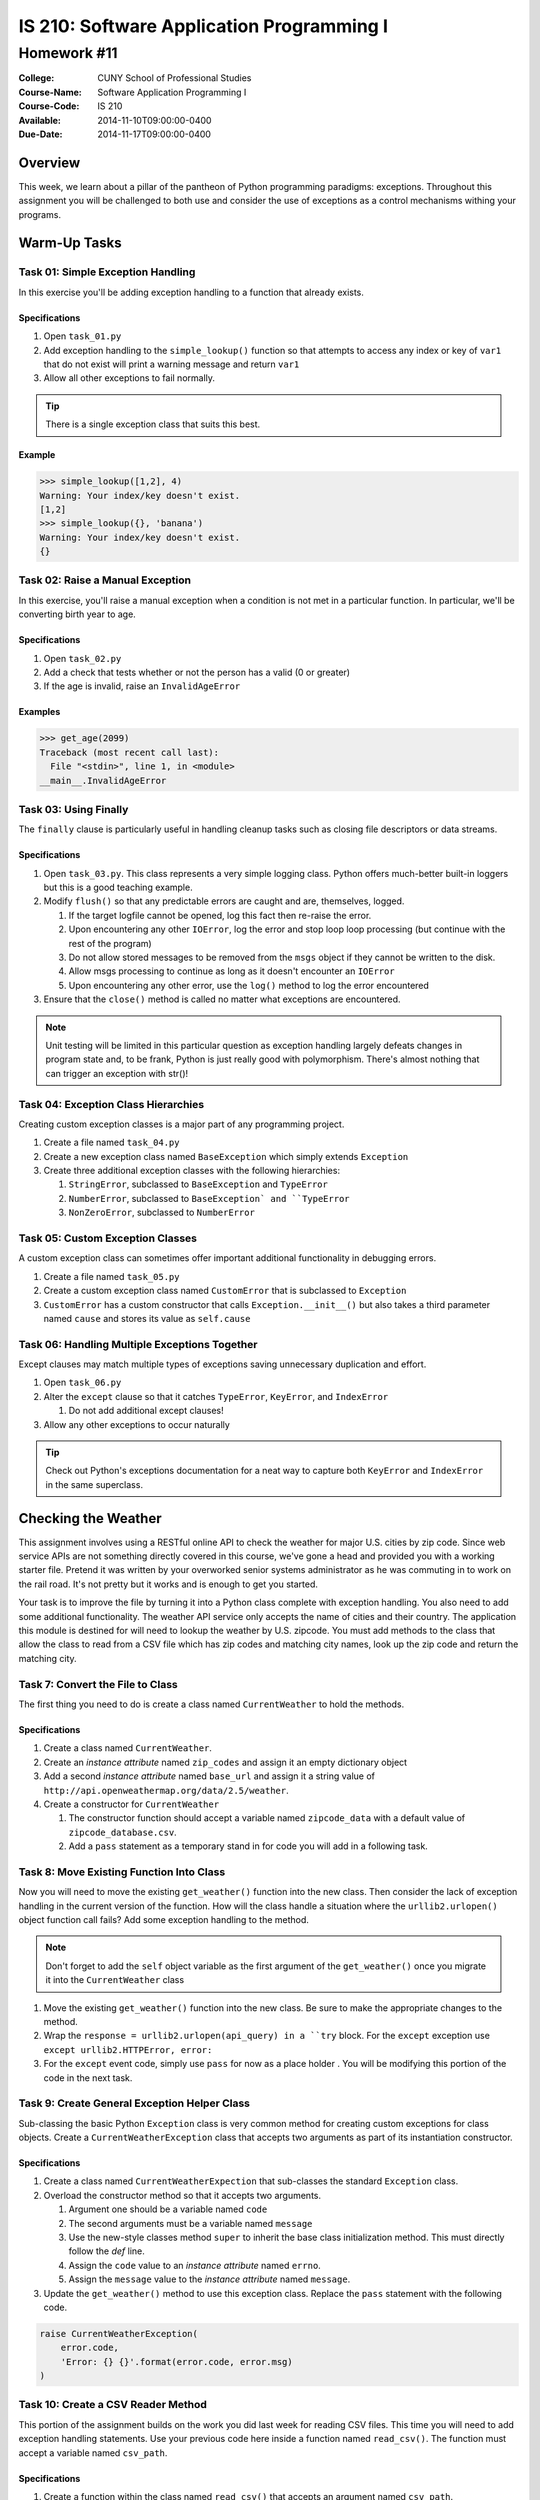 ==========================================
IS 210: Software Application Programming I
==========================================
------------
Homework #11
------------

:College: CUNY School of Professional Studies
:Course-Name: Software Application Programming I
:Course-Code: IS 210
:Available: 2014-11-10T09:00:00-0400
:Due-Date: 2014-11-17T09:00:00-0400

Overview
========

This week, we learn about a pillar of the pantheon of Python programming
paradigms: exceptions. Throughout this assignment you will be challenged
to both use and consider the use of exceptions as a control mechanisms
withing your programs.

Warm-Up Tasks
=============

Task 01: Simple Exception Handling
----------------------------------

In this exercise you'll be adding exception handling to a function that
already exists.

Specifications
^^^^^^^^^^^^^^

#.  Open ``task_01.py``

#.  Add exception handling to the ``simple_lookup()`` function so that
    attempts to access any index or key of ``var1`` that do not exist will
    print a warning message and return ``var1``

#.  Allow all other exceptions to fail normally.

.. tip::

    There is a single exception class that suits this best.
    
Example
^^^^^^^

.. code:: pycon

    >>> simple_lookup([1,2], 4)
    Warning: Your index/key doesn't exist.
    [1,2]
    >>> simple_lookup({}, 'banana')
    Warning: Your index/key doesn't exist.
    {}

Task 02: Raise a Manual Exception
---------------------------------

In this exercise, you'll raise a manual exception when a condition is not
met in a particular function. In particular, we'll be converting birth year to
age.

Specifications
^^^^^^^^^^^^^^

#.  Open ``task_02.py``

#.  Add a check that tests whether or not the person has a valid (0 or greater)

#.  If the age is invalid, raise an ``InvalidAgeError``

Examples
^^^^^^^^

.. code:: pycon

    >>> get_age(2099)
    Traceback (most recent call last):
      File "<stdin>", line 1, in <module>
    __main__.InvalidAgeError

Task 03: Using Finally
----------------------

The ``finally`` clause is particularly useful in handling cleanup tasks such
as closing file descriptors or data streams.

Specifications
^^^^^^^^^^^^^^

#.  Open ``task_03.py``. This class represents a very simple logging class.
    Python offers much-better built-in loggers but this is a good teaching
    example.

#.  Modify ``flush()`` so that any predictable errors are caught and are,
    themselves, logged.

    #.  If the target logfile cannot be opened, log this fact then re-raise
        the error.

    #.  Upon encountering any other ``IOError``, log the error and stop loop
        loop processing (but continue with the rest of the program)

    #.  Do not allow stored messages to be removed from the ``msgs`` object if
        they cannot be written to the disk.

    #.  Allow msgs processing to continue as long as it doesn't encounter an
        ``IOError``

    #.  Upon encountering any other error, use the ``log()`` method to log the
        error encountered

#.  Ensure that the ``close()`` method is called no matter what exceptions are
    encountered.

.. note::

    Unit testing will be limited in this particular question as exception
    handling largely defeats changes in program state and, to be frank, Python
    is just really good with polymorphism. There's almost nothing that can
    trigger an exception with str()!

Task 04: Exception Class Hierarchies
------------------------------------

Creating custom exception classes is a major part of any programming project.

#.  Create a file named ``task_04.py``

#.  Create a new exception class named ``BaseException`` which simply extends
    ``Exception``

#.  Create three additional exception classes with the following hierarchies:

    #.  ``StringError``, subclassed to ``BaseException`` and ``TypeError``

    #.  ``NumberError``, subclassed to ``BaseException` and ``TypeError``

    #.  ``NonZeroError``, subclassed to ``NumberError``

Task 05: Custom Exception Classes
---------------------------------

A custom exception class can sometimes offer important additional functionality
in debugging errors.

#.  Create a file named ``task_05.py``

#.  Create a custom exception class named ``CustomError`` that is subclassed
    to ``Exception``

#.  ``CustomError`` has a custom constructor that calls
    ``Exception.__init__()`` but also takes a third parameter named ``cause``
    and stores its value as ``self.cause``

Task 06: Handling Multiple Exceptions Together
----------------------------------------------

Except clauses may match multiple types of exceptions saving unnecessary
duplication and effort.

#.  Open ``task_06.py``

#.  Alter the ``except`` clause so that it catches ``TypeError``, ``KeyError``,
    and ``IndexError``

    #.  Do not add additional except clauses!

#.  Allow any other exceptions to occur naturally

.. tip::

    Check out Python's exceptions documentation for a neat way to capture both
    ``KeyError`` and ``IndexError`` in the same superclass.

Checking the Weather
====================

This assignment involves using a RESTful online API to check the weather for
major U.S. cities by zip code. Since web service APIs are not something
directly covered in this course, we've gone a head and provided you with a
working starter file. Pretend it was written by your overworked senior systems
administrator as he was commuting in to work on the rail road. It's not
pretty but it works and is enough to get you started.

Your task is to improve the file by turning it into a Python class complete
with exception handling. You also need to add some additional functionality.
The weather API service only accepts the name of cities and their country.
The application this module is destined for will need to lookup the weather
by U.S. zipcode. You must add methods to the class that allow the class to
read from a CSV file which has zip codes and matching city names,
look up the zip code and return the matching city.


Task 7: Convert the File to Class
---------------------------------

The first thing you need to do is create a class named ``CurrentWeather`` to
hold the methods.

Specifications
^^^^^^^^^^^^^^

#.  Create a class named ``CurrentWeather``.

#.  Create an *instance attribute* named ``zip_codes`` and
    assign it an empty dictionary object

#.  Add a second *instance attribute* named ``base_url`` and assign it a
    string value of ``http://api.openweathermap.org/data/2.5/weather``.

#.  Create a constructor for ``CurrentWeather``

    #.  The constructor function should accept a variable named
        ``zipcode_data`` with a default value of ``zipcode_database.csv``.

    #.  Add a ``pass`` statement as a temporary stand in for code you will
        add in a following task.

Task 8: Move Existing Function Into Class
-----------------------------------------

Now you will need to move the existing ``get_weather()`` function into the
new class. Then consider the lack of exception handling in the current
version of the function. How will the class handle a situation where the
``urllib2.urlopen()`` object function call fails? Add some exception handling
to the method.

.. note::

    Don't forget to add the ``self`` object variable as the first argument of
    the ``get_weather()`` once you migrate it into the ``CurrentWeather``
    class

#.  Move the existing ``get_weather()`` function into the new class. Be sure
    to make the appropriate changes to the method.

#.  Wrap the ``response = urllib2.urlopen(api_query) in a ``try`` block. For
    the ``except`` exception use ``except urllib2.HTTPError, error:``

#.  For the ``except`` event code, simply use ``pass`` for now as a place
    holder . You will be modifying this portion of the code in the next task.

Task 9: Create General Exception Helper Class
---------------------------------------------

Sub-classing the basic Python ``Exception`` class is very common method for
creating custom exceptions for class objects. Create a
``CurrentWeatherException`` class that accepts two arguments as part of its
instantiation constructor.

Specifications
^^^^^^^^^^^^^^

#.  Create a class named ``CurrentWeatherExpection`` that sub-classes the
    standard ``Exception`` class.

#.  Overload the constructor method so that it accepts two arguments.

    #.  Argument one should be a variable named ``code``

    #.  The second arguments must be a variable named ``message``

    #.  Use the new-style classes method ``super`` to inherit the base class
        initialization method. This must directly follow the `def` line.

    #.  Assign the ``code`` value to an *instance attribute* named ``errno``.

    #.  Assign the ``message`` value to the *instance attribute* named
        ``message``.

#.  Update the ``get_weather()`` method to use this exception class. Replace
    the ``pass`` statement with the following code.

.. code-block:: pycon

    raise CurrentWeatherException(
        error.code,
        'Error: {} {}'.format(error.code, error.msg)
    )

Task 10: Create a CSV Reader Method
-----------------------------------

This portion of the assignment builds on the work you did last week for
reading CSV files. This time you will need to add exception handling
statements. Use your previous code here inside a function named
``read_csv()``. The function must accept a variable named ``csv_path``.

Specifications
^^^^^^^^^^^^^^

#.  Create a function within the class named ``read_csv()`` that accepts an
    argument named ``csv_path``.

#.  Use your CSV reading work from Lesson 10 task 01. Add the following
    exception handling

    #.  Use a conditional statement ``os.path.exists(csv_path)`` to detect if
        the CSV file is present. Raise an exception using the
        ``CurrentWeatherException`` class.

        #. code = 9010

        #. message = ``'CSV zipcode database {} not found'.format(csv_path)``

    #.  Wrap the CSV file ``open()`` function with a ``try`` block. Trap for
        ``IOError`` exceptions. Use the ``finally`` to close the file_object
        if it is not ``None``.

    #.  For the exception action, use the ``CurrentWeatherException`` class.

        #.  code = 4151

        #.  message = ``'Error reading {}'.format(csv_path))``

.. tip::

    You will need to loop through the contents of the CSV file while you are
    in the ``try`` block.

#.  Assign the zip as the key for the *instance attribute* named
    ``zip_codes``. For the value assign a dictionary object with the
    following keys: ``'city', 'state', 'latitude', 'longitude', 'country'``.

#.  Update the class constructor function to call this method at instatiation
    of the object.

Task 11: Create Method for Retrieving Cities
--------------------------------------------

Now you need to create a class method that searches through the zip code data
returns the name of the city that matches a particular zip code. It should
raise a ``CurrentWeatherException`` if it cannot find the zip code.

Specifications
^^^^^^^^^^^^^^

#.  Create a function within the class named ``get_city_by_zipcode()`` that
    accepts an argument named ``zipcode``.

#.  The function should throw a ``CurrentWeatherException`` in the event that
    the given zip code does not exists.

    #.  code = 5150

    #.  message = 'Error: Zipcode not found in Zipcode data.'

#.  Return only the ``city`` portion of the data

Task 12: Create Method for Retrieving Weather By Zip Code
---------------------------------------------------------

All of the heavy lifting is now done. Create a simple class method that
accepts a zip code and then calls the ``get_city_by_zipcode()`` and
``get_weather()`` methods.

Specifications
^^^^^^^^^^^^^^

#.  Create a function within the class named ``get_weather_by_zipcode()`` that
    accepts an argument named ``zipcode``.

#.  Return the weather dictionary output of the ``get_weather()`` method.

Example
-------

.. code-block::

    >>> from current_weather import CurrentWeather
    >>> cw = CurrentWeather()
    >>> cw.get_weather_by_zipcode('10001')
    {u'pressure': 1017, u'temp_min': 3, u'temp_max': 6, u'temp': 4.67, u'humidity': 44}
    >>> cw.get_weather_by_zipcode('60670')
    {u'pressure': 1022, u'temp_min': 8, u'temp_max': 10, u'temp': 9, u'humidity': 39}
    >>> cw.get_weather_by_zipcode('94101')
    {u'pressure': 1021, u'temp_min': 2, u'temp_max': 21, u'temp': 11.54, u'humidity': 77}
    >>>

Submission
==========

Code should be submitted to `GitHub`_ by means of opening a pull request.

As-of Lesson 02, each student will have a branch named after his or her
`GitHub`_ username. Pull requests should be made against the branch that
matches your `GitHub`_ username. Pull requests made against other branches will
be closed.  This work flow mimics the steps you took to open a pull request
against the ``pull`` branch in Lesson 01.

For a refresher on how to open a pull request, please see homework instructions
in Lesson 01. It is recommended that you run PyLint locally after each file
is edited in order to reduce the number of errors found in testing.

In order to receive full credit you must complete the assignment as-instructed
and without any violations (reported in the build status). There will be
automated tests for this assignment to provide early feedback on program code.

When you have completed this assignment, please post the link to your
pull request in the body of the assignment on Blackboard in order to receive
credit.

.. _GitHub: https://github.com/
.. _Python String Documentation: https://docs.python.org/2/library/stdtypes.html
